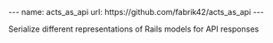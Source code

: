 #+BEGIN_EXPORT html
---
name: acts_as_api
url: https://github.com/fabrik42/acts_as_api
---
#+END_EXPORT

Serialize different representations of Rails models for API responses
